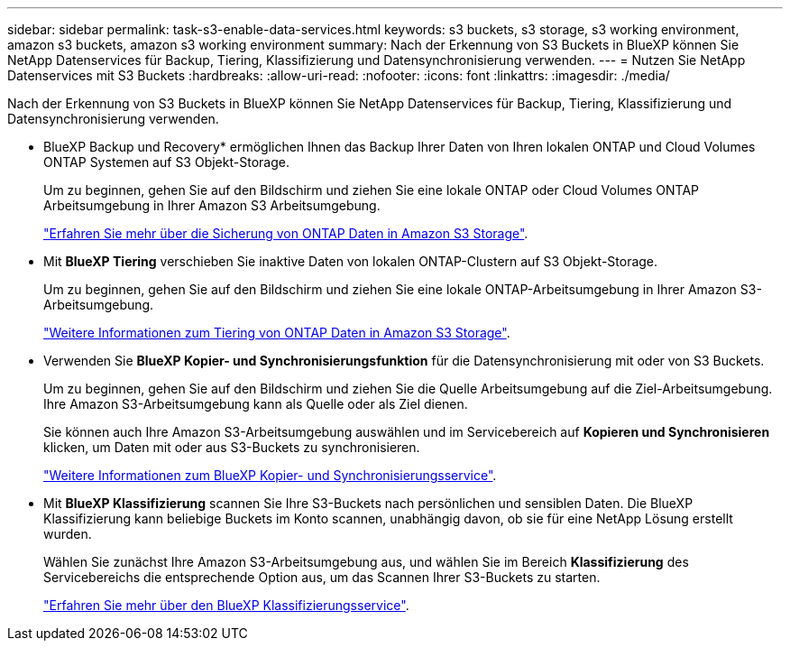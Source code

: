 ---
sidebar: sidebar 
permalink: task-s3-enable-data-services.html 
keywords: s3 buckets, s3 storage, s3 working environment, amazon s3 buckets, amazon s3 working environment 
summary: Nach der Erkennung von S3 Buckets in BlueXP können Sie NetApp Datenservices für Backup, Tiering, Klassifizierung und Datensynchronisierung verwenden. 
---
= Nutzen Sie NetApp Datenservices mit S3 Buckets
:hardbreaks:
:allow-uri-read: 
:nofooter: 
:icons: font
:linkattrs: 
:imagesdir: ./media/


[role="lead"]
Nach der Erkennung von S3 Buckets in BlueXP können Sie NetApp Datenservices für Backup, Tiering, Klassifizierung und Datensynchronisierung verwenden.

* BlueXP Backup und Recovery* ermöglichen Ihnen das Backup Ihrer Daten von Ihren lokalen ONTAP und Cloud Volumes ONTAP Systemen auf S3 Objekt-Storage.
+
Um zu beginnen, gehen Sie auf den Bildschirm und ziehen Sie eine lokale ONTAP oder Cloud Volumes ONTAP Arbeitsumgebung in Ihrer Amazon S3 Arbeitsumgebung.

+
https://docs.netapp.com/us-en/bluexp-backup-recovery/concept-ontap-backup-to-cloud.html["Erfahren Sie mehr über die Sicherung von ONTAP Daten in Amazon S3 Storage"^].

* Mit *BlueXP Tiering* verschieben Sie inaktive Daten von lokalen ONTAP-Clustern auf S3 Objekt-Storage.
+
Um zu beginnen, gehen Sie auf den Bildschirm und ziehen Sie eine lokale ONTAP-Arbeitsumgebung in Ihrer Amazon S3-Arbeitsumgebung.

+
https://docs.netapp.com/us-en/bluexp-tiering/task-tiering-onprem-aws.html["Weitere Informationen zum Tiering von ONTAP Daten in Amazon S3 Storage"^].

* Verwenden Sie *BlueXP Kopier- und Synchronisierungsfunktion* für die Datensynchronisierung mit oder von S3 Buckets.
+
Um zu beginnen, gehen Sie auf den Bildschirm und ziehen Sie die Quelle Arbeitsumgebung auf die Ziel-Arbeitsumgebung. Ihre Amazon S3-Arbeitsumgebung kann als Quelle oder als Ziel dienen.

+
Sie können auch Ihre Amazon S3-Arbeitsumgebung auswählen und im Servicebereich auf *Kopieren und Synchronisieren* klicken, um Daten mit oder aus S3-Buckets zu synchronisieren.

+
https://docs.netapp.com/us-en/bluexp-copy-sync/concept-cloud-sync.html["Weitere Informationen zum BlueXP Kopier- und Synchronisierungsservice"^].

* Mit *BlueXP Klassifizierung* scannen Sie Ihre S3-Buckets nach persönlichen und sensiblen Daten. Die BlueXP Klassifizierung kann beliebige Buckets im Konto scannen, unabhängig davon, ob sie für eine NetApp Lösung erstellt wurden.
+
Wählen Sie zunächst Ihre Amazon S3-Arbeitsumgebung aus, und wählen Sie im Bereich *Klassifizierung* des Servicebereichs die entsprechende Option aus, um das Scannen Ihrer S3-Buckets zu starten.

+
https://docs.netapp.com/us-en/bluexp-classification/task-scanning-s3.html["Erfahren Sie mehr über den BlueXP Klassifizierungsservice"^].


